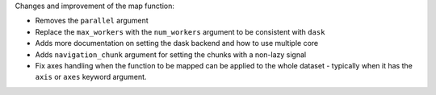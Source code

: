 Changes and improvement of the map function:

- Removes the ``parallel`` argument
- Replace the ``max_workers`` with the ``num_workers`` argument to be consistent with ``dask``
- Adds more documentation on setting the dask backend and how to use multiple core
- Adds ``navigation_chunk`` argument for setting the chunks with a non-lazy signal
- Fix axes handling when the function to be mapped can be applied to the whole dataset - typically when it has the ``axis`` or ``axes`` keyword argument.
